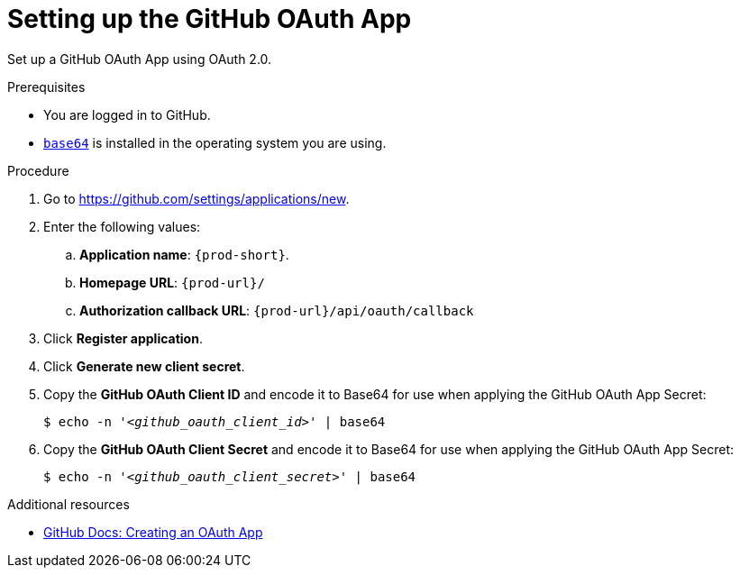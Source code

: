 :_content-type: PROCEDURE
:description: Setting up the GitHub OAuth App
:keywords: github, github-oauth-app
:navtitle: Setting up the GitHub OAuth App
// :page-aliases:

[id="setting-up-the-github-oauth-app_{context}"]
= Setting up the GitHub OAuth App

Set up a GitHub OAuth App using OAuth 2.0.

.Prerequisites

* You are logged in to GitHub.
* link:https://www.gnu.org/software/coreutils/base64[`base64`] is installed in the operating system you are using.

.Procedure

. Go to link:https://github.com/settings/applications/new[].
//Long version: Click your GitHub avatar menu:Settings[Developer settings > OAuth Apps > Register a new application]. max-cx

. Enter the following values:

.. *Application name*: `{prod-short}`.
.. *Homepage URL*: `pass:c,a,q[{prod-url}]/`
.. *Authorization callback URL*: `pass:c,a,q[{prod-url}]/api/oauth/callback`

. Click *Register application*.

. Click *Generate new client secret*.

. Copy the *GitHub OAuth Client ID* and encode it to Base64 for use when applying the GitHub OAuth App Secret:
+
[subs="+quotes,+attributes,+macros"]
----
$ echo -n '__<github_oauth_client_id>__' | base64
----

. Copy the *GitHub OAuth Client Secret* and encode it to Base64 for use when applying the GitHub OAuth App Secret:
+
[subs="+quotes,+attributes,+macros"]
----
$ echo -n '__<github_oauth_client_secret>__' | base64
----

.Additional resources

* link:https://docs.github.com/en/developers/apps/building-oauth-apps/creating-an-oauth-app[GitHub Docs: Creating an OAuth App]
